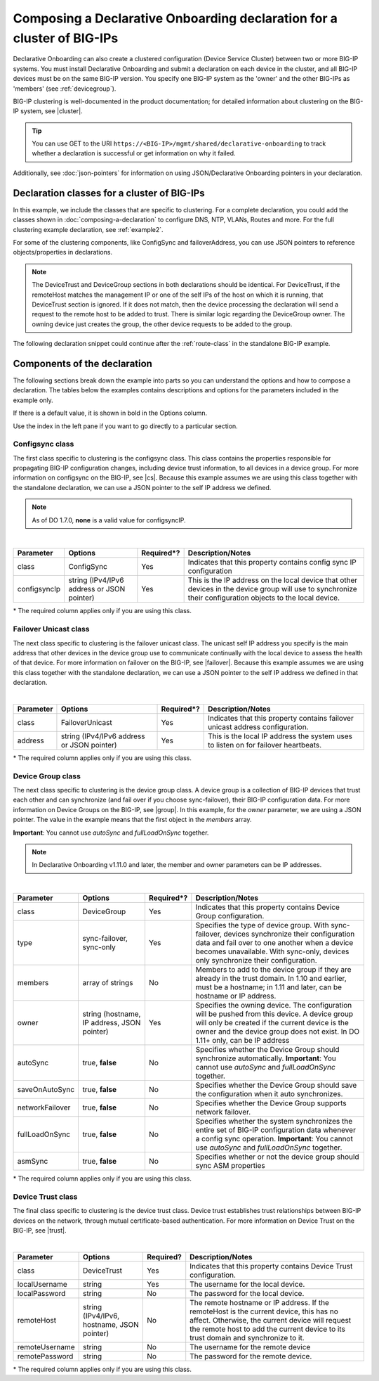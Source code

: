 .. _clustering:  


Composing a Declarative Onboarding declaration for a cluster of BIG-IPs
=======================================================================

Declarative Onboarding can also create a clustered configuration (Device Service Cluster) between two or more BIG-IP systems. You must install Declarative Onboarding and submit a declaration on each device in the cluster, and all BIG-IP devices must be on the same BIG-IP version.  You specify one BIG-IP system as the 'owner' and the other BIG-IPs as 'members' (see :ref:`devicegroup`).  

BIG-IP clustering is well-documented in the product documentation; for detailed information about clustering on the BIG-IP system, see |cluster|.

.. TIP:: You can use GET to the URI ``https://<BIG-IP>/mgmt/shared/declarative-onboarding`` to track whether a declaration is successful or get information on why it failed.

Additionally, see :doc:`json-pointers` for information on using JSON/Declarative Onboarding pointers in your declaration.


Declaration classes for a cluster of BIG-IPs
--------------------------------------------

In this example, we include the classes that are specific to clustering.  For a complete declaration, you could add the classes shown in :doc:`composing-a-declaration` to configure DNS, NTP, VLANs, Routes and more.  For the full clustering example declaration, see :ref:`example2`.

For some of the clustering components, like ConfigSync and failoverAddress, you can use JSON pointers to reference objects/properties in declarations.

.. NOTE:: The DeviceTrust and DeviceGroup sections in both declarations should be identical. For DeviceTrust, if the remoteHost matches the management IP or one of the self IPs of the host on which it is running, that DeviceTrust section is ignored. If it does not match, then the device processing the declaration will send a request to the remote host to be added to trust. There is similar logic regarding the DeviceGroup owner. The owning device just creates the group, the other device requests to be added to the group.

The following declaration snippet could continue after the :ref:`route-class` in the standalone BIG-IP example.

.. code-block:: javascript
   :linenos:

    "configsync": {
        "class": "ConfigSync",
        "configsyncIp": "/Common/external-self/address"
    },
    "failoverAddress": {
        "class": "FailoverUnicast",
        "address": "/Common/external-self/address"
    },
    "failoverGroup": {
        "class": "DeviceGroup",
        "type": "sync-failover",
        "members": ["bigip1.example.com", "bigip2.example.com"],
        "owner": "/Common/failoverGroup/members/0",
        "autoSync": true,
        "saveOnAutoSync": false,
        "networkFailover": true,
        "fullLoadOnSync": false,
        "asmSync": false
    },
    "trust": {
        "class": "DeviceTrust",
        "localUsername": "admin",
        "localPassword": "pass1word",
        "remoteHost": "/Common/failoverGroup/members/0",
        "remoteUsername": "admin",
        "remotePassword": "pass2word"
    }


Components of the declaration
-----------------------------
The following sections break down the example into parts so you can understand the options and how to compose a declaration. The tables below the examples contains descriptions and options for the parameters included in the example only.  

If there is a default value, it is shown in bold in the Options column.  

Use the index in the left pane if you want to go directly to a particular section.

.. _sync-class:

Configsync class
````````````````
The first class specific to clustering is the configsync class. This class contains the properties responsible for propagating BIG-IP configuration changes, including device trust information, to all devices in a device group. For more information on configsync on the BIG-IP, see |cs|.  Because this example assumes we are using this class together with the  standalone declaration, we can use a JSON pointer to the self IP address we defined. 

.. NOTE::  As of DO 1.7.0, **none** is a valid value for configsyncIP.

.. code-block:: javascript
   :linenos:


    "configsync": {
        "class": "ConfigSync",
        "configsyncIp": "/Common/external-self/address"
    },
        
        
        
        
|

+--------------------+---------------------------------------------+-------------+-------------------------------------------------------------------------------------------------------------------------------------------------------------+
| Parameter          | Options                                     | Required*?  |  Description/Notes                                                                                                                                          |
+====================+=============================================+=============+=============================================================================================================================================================+
| class              | ConfigSync                                  |   Yes       |  Indicates that this property contains config sync IP configuration                                                                                         |
+--------------------+---------------------------------------------+-------------+-------------------------------------------------------------------------------------------------------------------------------------------------------------+
| configsyncIp       | string (IPv4/IPv6 address or JSON pointer)  |   Yes       |  This is the IP address on the local device that other devices in the device group will use to synchronize their configuration objects to the local device. |
+--------------------+---------------------------------------------+-------------+-------------------------------------------------------------------------------------------------------------------------------------------------------------+

\* The required column applies only if you are using this class.


.. _failover-uni-class:


Failover Unicast class
```````````````````````
The next class specific to clustering is the failover unicast class. The unicast self IP address you specify is the main address that other devices in the device group use to communicate continually with the local device to assess the health of that device. 
For more information on failover on the BIG-IP, see |failover|.  Because this example assumes we are using this class together with the standalone declaration, we can use a JSON pointer to the self IP address we defined in that declaration. 

.. code-block:: javascript
   :linenos:


    "failoverAddress": {
        "class": "FailoverUnicast",
        "address": "/Common/external-self/address"
    },   
        
        
        
|

+--------------------+---------------------------------------------+-------------+-------------------------------------------------------------------------------------------------------------------------------------------------------------+
| Parameter          | Options                                     | Required*?  |  Description/Notes                                                                                                                                          |
+====================+=============================================+=============+=============================================================================================================================================================+
| class              | FailoverUnicast                             |   Yes       |  Indicates that this property contains failover unicast address configuration.                                                                              |
+--------------------+---------------------------------------------+-------------+-------------------------------------------------------------------------------------------------------------------------------------------------------------+
| address            | string (IPv4/IPv6 address or JSON pointer)  |   Yes       |  This is the local IP address the system uses to listen on for failover heartbeats.                                                                         |
+--------------------+---------------------------------------------+-------------+-------------------------------------------------------------------------------------------------------------------------------------------------------------+

\* The required column applies only if you are using this class.



.. _devicegroup:


Device Group class
``````````````````
The next class specific to clustering is the device group class. A device group is a collection of BIG-IP devices that trust each other and can synchronize (and fail over if you choose sync-failover), their BIG-IP configuration data.
For more information on Device Groups on the BIG-IP, see |group|.  In this example, for the *owner* parameter, we are using a JSON pointer. The value in the example means that the first object in the *members* array. 

**Important**: You cannot use *autoSync* and *fullLoadOnSync* together. 

.. NOTE::  In Declarative Onboarding v1.11.0 and later, the member and owner parameters can be IP addresses.



.. code-block:: javascript
   :linenos:
  
    "failoverGroup": {
        "class": "DeviceGroup",
        "type": "sync-failover",
        "members": ["bigip1.example.com", "bigip2.example.com"],
        "owner": "/Common/failoverGroup/members/0",
        "autoSync": true,
        "saveOnAutoSync": false,
        "networkFailover": true,
        "fullLoadOnSync": false,
        "asmSync": false
    },


|

+------------------+---------------------------------------------+-------------+---------------------------------------------------------------------------------------------------------------------------------------------------------------------------------------------------------------------------------------------------+
| Parameter        | Options                                     | Required*?  |  Description/Notes                                                                                                                                                                                                                                |
+==================+=============================================+=============+===================================================================================================================================================================================================================================================+
| class            | DeviceGroup                                 |   Yes       |  Indicates that this property contains Device Group configuration.                                                                                                                                                                                |
+------------------+---------------------------------------------+-------------+---------------------------------------------------------------------------------------------------------------------------------------------------------------------------------------------------------------------------------------------------+
| type             | sync-failover, sync-only                    |   Yes       |  Specifies the type of device group. With sync-failover, devices synchronize their configuration data and fail over to one another when a device becomes unavailable. With sync-only, devices only synchronize their configuration.               |
+------------------+---------------------------------------------+-------------+---------------------------------------------------------------------------------------------------------------------------------------------------------------------------------------------------------------------------------------------------+
| members          | array of strings                            |   No        |  Members to add to the device group if they are already in the trust domain. In 1.10 and earlier, must be a hostname; in 1.11 and later, can be hostname or IP address.                                                                           |
+------------------+---------------------------------------------+-------------+---------------------------------------------------------------------------------------------------------------------------------------------------------------------------------------------------------------------------------------------------+
| owner            | string (hostname, IP address, JSON pointer) |   Yes       |  Specifies the owning device. The configuration will be pushed from this device. A device group will only be created if the current device is the owner and the device group does not exist.  In DO 1.11+ only, can be IP address                 |
+------------------+---------------------------------------------+-------------+---------------------------------------------------------------------------------------------------------------------------------------------------------------------------------------------------------------------------------------------------+
| autoSync         | true, **false**                             |   No        |  Specifies whether the Device Group should synchronize automatically.   **Important**: You cannot use *autoSync* and *fullLoadOnSync* together.                                                                                                   |
+------------------+---------------------------------------------+-------------+---------------------------------------------------------------------------------------------------------------------------------------------------------------------------------------------------------------------------------------------------+
| saveOnAutoSync   | true, **false**                             |   No        |  Specifies whether the Device Group should save the configuration when it auto synchronizes.                                                                                                                                                      |
+------------------+---------------------------------------------+-------------+---------------------------------------------------------------------------------------------------------------------------------------------------------------------------------------------------------------------------------------------------+
| networkFailover  | true, **false**                             |   No        |  Specifies whether the Device Group supports network failover.                                                                                                                                                                                    |
+------------------+---------------------------------------------+-------------+---------------------------------------------------------------------------------------------------------------------------------------------------------------------------------------------------------------------------------------------------+
| fullLoadOnSync   | true, **false**                             |   No        |  Specifies whether the system synchronizes the entire set of BIG-IP configuration data whenever a config sync operation. **Important**: You cannot use *autoSync* and *fullLoadOnSync* together.                                                  |
+------------------+---------------------------------------------+-------------+---------------------------------------------------------------------------------------------------------------------------------------------------------------------------------------------------------------------------------------------------+
| asmSync          | true, **false**                             |   No        |  Specifies whether or not the device group should sync ASM properties                                                                                                                                                                             |
+------------------+---------------------------------------------+-------------+---------------------------------------------------------------------------------------------------------------------------------------------------------------------------------------------------------------------------------------------------+

\* The required column applies only if you are using this class.


.. _devicetrust:


Device Trust class
``````````````````
The final class specific to clustering is the device trust class. Device trust establishes trust relationships between BIG-IP devices on the network, through mutual certificate-based authentication. For more information on Device Trust on the BIG-IP, see |trust|. 

.. code-block:: javascript
   :linenos:
  
    "trust": {
        "class": "DeviceTrust",
        "localUsername": "admin",
        "localPassword": "pass1word",
        "remoteHost": "/Common/failoverGroup/members/0",
        "remoteUsername": "admin",
        "remotePassword": "pass2word"
    }

|

+--------------------+---------------------------------------------+------------+-----------------------------------------------------------------------------------------------------------------------------------------------------------------------------------------------------------------------------------+
| Parameter          | Options                                     | Required?  |  Description/Notes                                                                                                                                                                                                                |
+====================+=============================================+============+===================================================================================================================================================================================================================================+
| class              | DeviceTrust                                 |   Yes      |  Indicates that this property contains Device Trust configuration.                                                                                                                                                                |
+--------------------+---------------------------------------------+------------+-----------------------------------------------------------------------------------------------------------------------------------------------------------------------------------------------------------------------------------+
| localUsername      | string                                      |   Yes      |  The username for the local device.                                                                                                                                                                                               |
+--------------------+---------------------------------------------+------------+-----------------------------------------------------------------------------------------------------------------------------------------------------------------------------------------------------------------------------------+
| localPassword      | string                                      |   No       |  The password for the local device.                                                                                                                                                                                               |
+--------------------+---------------------------------------------+------------+-----------------------------------------------------------------------------------------------------------------------------------------------------------------------------------------------------------------------------------+
| remoteHost         | string (IPv4/IPv6, hostname, JSON pointer)  |   No       |  The remote hostname or IP address. If the remoteHost is the current device, this has no affect. Otherwise, the current device will request the remote host to add the current device to its trust domain and synchronize to it.  |
+--------------------+---------------------------------------------+------------+-----------------------------------------------------------------------------------------------------------------------------------------------------------------------------------------------------------------------------------+
| remoteUsername     | string                                      |   No       | The username for the remote device                                                                                                                                                                                                |
+--------------------+---------------------------------------------+------------+-----------------------------------------------------------------------------------------------------------------------------------------------------------------------------------------------------------------------------------+
| remotePassword     | string                                      |   No       |  The password for the remote device.                                                                                                                                                                                              |
+--------------------+---------------------------------------------+------------+-----------------------------------------------------------------------------------------------------------------------------------------------------------------------------------------------------------------------------------+

\* The required column applies only if you are using this class.


.. |cs| raw:: html

   <a href="https://support.f5.com/kb/en-us/products/big-ip_ltm/manuals/product/bigip-system-device-service-clustering-administration-13-1-0/5.html" target="_blank">Configsync documentation</a>

.. |cluster| raw:: html

   <a href="https://support.f5.com/kb/en-us/products/big-ip_ltm/manuals/product/bigip-system-device-service-clustering-administration-13-1-0.html" target="_blank">BIG-IP Device Service Clustering: Administration</a>

.. |failover| raw:: html

   <a href="https://support.f5.com/kb/en-us/products/big-ip_ltm/manuals/product/bigip-system-device-service-clustering-administration-13-1-0/6.html" target="_blank">Failover documentation</a>  


.. |group| raw:: html

   <a href="https://support.f5.com/kb/en-us/products/big-ip_ltm/manuals/product/bigip-system-device-service-clustering-administration-13-1-0/4.html" target="_blank">Device Group documentation</a>

.. |trust| raw:: html

   <a href="https://support.f5.com/kb/en-us/products/big-ip_ltm/manuals/product/bigip-system-device-service-clustering-administration-13-1-0/3.html" target="_blank">Device Trust documentation</a>



